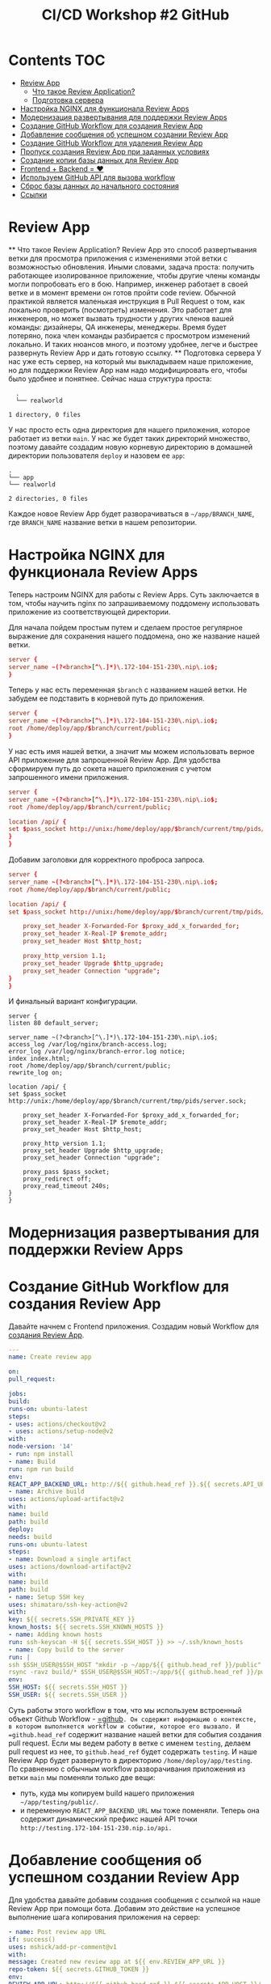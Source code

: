 #+title: CI/CD Workshop #2 GitHub
#+roam_tags: gitlab ci-cd-workshop
#+PROPERTY: header-args :results silent :noweb yes :exports code
#+LAST_MODIFIED: <2021-06-15 Tue>

* Contents :TOC:
- [[#review-app][Review App]]
    - [[#что-такое-review-application][Что такое Review Application?]]
    - [[#подготовка-сервера][Подготовка сервера]]
- [[#настройка-nginx-для-функционала-review-apps][Настройка NGINX для функционала Review Apps]]
- [[#модернизация-развертывания-для-поддержки-review-apps][Модернизация развертывания для поддержки Review Apps]]
- [[#создание-github-workflow-для-создания-review-app][Создание GitHub Workflow для создания Review App]]
- [[#добавление-сообщения-об-успешном-создании-review-app][Добавление сообщения об успешном создании Review App]]
- [[#создание-github-workflow-для-удаления-review-app][Создание GitHub Workflow для удаления Review App]]
- [[#пропуск-создания-review-app-при-заданных-условиях][Пропуск создания Review App при заданных условиях]]
- [[#создание-копии-базы-данных-для-review-app][Создание копии базы данных для Review App]]
- [[#frontend--backend--][Frontend + Backend = ❤]]
- [[#используем-github-api-для-вызова-workflow][Используем GitHub API для вызова workflow]]
- [[#сброс-базы-данных-до-начального-состояния][Сброс базы данных до начального состояния]]
- [[#ссылки][Ссылки]]

* Review App
  ** Что такое Review Application?
  Review App это способ развертывания ветки для просмотра приложения с изменениями этой ветки с возможностью обновления. Иными словами, задача проста: получить работающее изолированное приложение, чтобы другие члены команды могли попробовать его в бою.
  Например, инженер работает в своей ветке и в момент времени он готов пройти code review. Обычной практикой является маленькая инструкция в Pull Request о том, как локально проверить (посмотреть) изменения. Это работает для инженеров, но может вызвать трудности у других членов вашей команды: дизайнеры, QA инженеры, менеджеры. Время будет потеряно, пока член команды разбирается с просмотром изменений локально. И таких нюансов много, и поэтому удобнее, легче и быстрее развернуть Review App и дать готовую ссылку.
  ** Подготовка сервера
  У нас уже есть сервер, на который мы выкладываем наше приложение, но для поддержки Review App нам надо модифицировать его, чтобы было удобнее и понятнее. Сейчас наша структура проста:
  #+begin_src shell
  .
  └── realworld

1 directory, 0 files
#+end_src
У нас просто есть одна директория для нашего приложения, которое работает из ветки =main=. У нас же будет таких директорий множество, поэтому давайте создадим новую корневую директорию в домашней директории пользователя =deploy= и назовем ее =app=:
#+begin_src shell
.
└── app
└── realworld

2 directories, 0 files
#+end_src

Каждое новое Review App будет разворачиваться в =~/app/BRANCH_NAME=, где =BRANCH_NAME= название ветки в нашем репозитории.

* Настройка NGINX для функционала Review Apps
  Теперь настроим NGINX для работы с Review Apps. Суть заключается в том, чтобы научить nginx по запрашиваемому поддомену использовать приложение из соответствующей директории.

Для начала пойдем простым путем и сделаем простое регулярное выражение для сохранения нашего поддомена, оно же название нашей ветки.
#+begin_src conf
server {
server_name ~(?<branch>[^\.]*)\.172-104-151-230\.nip\.io$;
}
#+end_src

Теперь у нас есть переменная =$branch= с названием нашей ветки. Не забудем ее подставить в корневой путь до приложения.
#+begin_src conf
server {
server_name ~(?<branch>[^\.]*)\.172-104-151-230\.nip\.io$;
root /home/deploy/app/$branch/current/public;
}
#+end_src

У нас есть имя нашей ветки, а значит мы можем использовать верное API приложение для запрошенной Review App.
Для удобства сформируем путь до сокета нашего приложения с учетом запрошенного имени приложения.
#+begin_src conf
server {
server_name ~(?<branch>[^\.]*)\.172-104-151-230\.nip\.io$;
root /home/deploy/app/$branch/current/public;

location /api/ {
set $pass_socket http://unix:/home/deploy/app/$branch/current/tmp/pids/server.sock;
}
}
#+end_src

Добавим заголовки для корректного проброса запроса.
#+begin_src conf
server {
server_name ~(?<branch>[^\.]*)\.172-104-151-230\.nip\.io$;
root /home/deploy/app/$branch/current/public;

location /api/ {
set $pass_socket http://unix:/home/deploy/app/$branch/current/tmp/pids/server.sock;

    proxy_set_header X-Forwarded-For $proxy_add_x_forwarded_for;
    proxy_set_header X-Real-IP $remote_addr;
    proxy_set_header Host $http_host;

    proxy_http_version 1.1;
    proxy_set_header Upgrade $http_upgrade;
    proxy_set_header Connection "upgrade";
}
}
#+end_src

И финальный вариант конфигурации.
#+begin_src nginx
server {
listen 80 default_server;

server_name ~(?<branch>[^\.]*)\.172-104-151-230\.nip\.io$;
access_log /var/log/nginx/branch-access.log;
error_log /var/log/nginx/branch-error.log notice;
index index.html;
root /home/deploy/app/$branch/current/public;
rewrite_log on;

location /api/ {
set $pass_socket http://unix:/home/deploy/app/$branch/current/tmp/pids/server.sock;

    proxy_set_header X-Forwarded-For $proxy_add_x_forwarded_for;
    proxy_set_header X-Real-IP $remote_addr;
    proxy_set_header Host $http_host;

    proxy_http_version 1.1;
    proxy_set_header Upgrade $http_upgrade;
    proxy_set_header Connection "upgrade";

    proxy_pass $pass_socket;
    proxy_redirect off;
    proxy_read_timeout 240s;
}
}
#+end_src

* Модернизация развертывания для поддержки Review Apps
* Создание GitHub Workflow для создания Review App
  Давайте начнем с Frontend приложения. Создадим новый Workflow для [[https://github.com/vitallium/react-redux-realworld-example-app/blob/main/.github/workflows/create-review-app.yml][создания Review App]].
  #+begin_src yaml
---
name: Create review app

on:
pull_request:

jobs:
build:
runs-on: ubuntu-latest
steps:
- uses: actions/checkout@v2
- uses: actions/setup-node@v2
with:
node-version: '14'
- run: npm install
- name: Build
run: npm run build
env:
REACT_APP_BACKEND_URL: http://${{ github.head_ref }}.${{ secrets.API_URL }}
- name: Archive build
uses: actions/upload-artifact@v2
with:
name: build
path: build
deploy:
needs: build
runs-on: ubuntu-latest
steps:
- name: Download a single artifact
uses: actions/download-artifact@v2
with:
name: build
path: build
- name: Setup SSH key
uses: shimataro/ssh-key-action@v2
with:
key: ${{ secrets.SSH_PRIVATE_KEY }}
known_hosts: ${{ secrets.SSH_KNOWN_HOSTS }}
- name: Adding known hosts
run: ssh-keyscan -H ${{ secrets.SSH_HOST }} >> ~/.ssh/known_hosts
- name: Copy build to the server
run: |
ssh $SSH_USER@$SSH_HOST "mkdir -p ~/app/${{ github.head_ref }}/public"
rsync -ravz build/* $SSH_USER@$SSH_HOST:~/app/${{ github.head_ref }}/public/
env:
SSH_HOST: ${{ secrets.SSH_HOST }}
SSH_USER: ${{ secrets.SSH_USER }}
#+end_src
Суть работы этого workflow в том, что мы используем встроенный объект Github Workflow - [[https://docs.github.com/en/actions/reference/context-and-expression-syntax-for-github-actions#github-context][=github]]=. Он содержит информацию о контексте, в котором выполняется workflow и событии, которое его вызвало. И =github.head_ref= содержит название нашей ветки для события создания pull request. Если мы ведем работу в ветке с именем =testing=, делаем pull request из нее, то =github.head_ref= будет содержать =testing=. И наше Review App будет развернуто в директорию =/home/deploy/app/testing=. По сравнению с обычным workflow разворачивания приложения из ветки =main= мы поменяли только две вещи:
- путь, куда мы копируем build нашего приложения =~/app/testing/public/=.
- и переменную =REACT_APP_BACKEND_URL= мы тоже поменяли. Теперь она содержит динамический префикс нашей API точки =http://testing.172-104-151-230.nip.io/api.=
* Добавление сообщения об успешном создании Review App
  Для удобства давайте добавим создания сообщения с ссылкой на наше Review App при помощи бота. Добавим это действие на успешное выполнение шага копирования приложения на сервер:
  #+begin_src yaml
  - name: Post review app URL
  if: success()
  uses: mshick/add-pr-comment@v1
  with:
  message: Created new review app at ${{ env.REVIEW_APP_URL }}
  repo-token: ${{ secrets.GITHUB_TOKEN }}
  env:
  REVIEW_APP_URL: http://${{ github.head_ref }}.${{ secrets.APP_HOST }}/
  #+end_src
  Ключ [[https://docs.github.com/en/actions/reference/workflow-syntax-for-github-actions#jobsjob_idif][if]] определяет условие, при котором шаг будет выполнен, мы используем встроенную функцию [[https://docs.github.com/en/actions/reference/context-and-expression-syntax-for-github-actions#success][success()]], которая проверяет успешность предыдущего шага. А в самом действии мы просто создаем сообщение в pull request с ссылкой на наш Review App. Пример такого сообщения можно посмотреть [[https://github.com/vitallium/react-redux-realworld-example-app/pull/2#issuecomment-846530415][тут]].
* Создание GitHub Workflow для удаления Review App
  Создание Review App у нас уже есть. Логичным шагом будет создания обратного действия на удаление Review App в случае закрытия Pull Request.
  #+begin_src yaml
---
name: Delete review app

on:
pull_request:
types: [closed]

jobs:
delete:
runs-on: ubuntu-latest
steps:
- name: Setup SSH key
uses: shimataro/ssh-key-action@v2
with:
key: ${{ secrets.SSH_PRIVATE_KEY }}
known_hosts: ${{ secrets.SSH_KNOWN_HOSTS }}
- name: Adding known hosts
run: ssh-keyscan -H ${{ secrets.SSH_HOST }} >> ~/.ssh/known_hosts
- name: Deleting review app
run: |
ssh $SSH_USER@$SSH_HOST "rm -rf ~/app/${{ github.head_ref }}/public"
env:
SSH_HOST: ${{ secrets.SSH_HOST }}
SSH_USER: ${{ secrets.SSH_USER }}
#+end_src
Тут стоит обратить внимание на событие, при котором вызывается workflow:
#+begin_src yaml
on:
pull_request:
types: [closed]
#+end_src
Такая запись означает, что workflow будет выполнен на закрытие Pull Request. Закрытием Pull Request считаются два известных события: слияние и просто закрытие. Если же нам все-таки нужно проверить был ли слит pull request, то мы можем воспользоваться вот таким условием в нужном нам месте:
#+begin_src yaml
if: github.event.pull_request.merged == true
#+end_src
* Пропуск создания Review App при заданных условиях
  Частым сценарием является пропуск создания Review App в случаях, когда в нем нет никакой необходимости. Давайте добавим простую проверку, если в заголовке pull request есть фраза =SKIP REVIEW=, то создание Review App пропускается. Для этого, в job =deploy= добавим условие:
  #+begin_src yaml
  if: "!contains(github.event.pull_request.title, 'SKIP REVIEW')"
  #+end_src
  Если заголовок pull request *не* содержим =SKIP REVIEW=, то Review App создается. Тогда наш workflow =create-review-app.yml= будет выглядеть вот так:
  #+begin_src yaml
---
name: Create review app

on:
pull_request:

jobs:
build:
runs-on: ubuntu-latest
steps:
- uses: actions/checkout@v2
- uses: actions/setup-node@v2
with:
node-version: '14'
- run: npm install
- name: Build
run: npm run build
env:
REACT_APP_BACKEND_URL: http://${{ github.head_ref }}.${{ secrets.API_URL }}
- name: Archive build
uses: actions/upload-artifact@v2
with:
name: build
path: build
deploy:
if: "!contains(github.event.pull_request.title, 'SKIP REVIEW')"
needs: build
runs-on: ubuntu-latest
steps:
- name: Download a single artifact
uses: actions/download-artifact@v2
with:
name: build
path: build
- name: Setup SSH key
uses: shimataro/ssh-key-action@v2
with:
key: ${{ secrets.SSH_PRIVATE_KEY }}
known_hosts: ${{ secrets.SSH_KNOWN_HOSTS }}
- name: Adding known hosts
run: ssh-keyscan -H ${{ secrets.SSH_HOST }} >> ~/.ssh/known_hosts
- name: Copy build to the server
run: |
ssh $SSH_USER@$SSH_HOST "mkdir -p ~/app/${{ github.head_ref }}/public"
rsync -ravz build/* $SSH_USER@$SSH_HOST:~/app/${{ github.head_ref }}/public/
env:
SSH_HOST: ${{ secrets.SSH_HOST }}
SSH_USER: ${{ secrets.SSH_USER }}
- name: Post review app URL
if: success()
uses: mshick/add-pr-comment@v1
with:
message: Created new review app at ${{ env.REVIEW_APP_URL }}
repo-token: ${{ secrets.GITHUB_TOKEN }}
env:
REVIEW_APP_URL: http://${{ github.head_ref }}.${{ secrets.APP_HOST }}/
#+end_src
* Создание копии базы данных для Review App
  Review App для Backend, в нашем случае, будет сложнее, так как есть зависимость от базы данных PostgreSQL. Мы не можем использовать единую базу данных, так как любые деструктивные действия в любом Review App будет отображены не только в других Review App. Для изоляции Review App нам потребуется создать копию базы данных специально под Review App. Писать все части этого сразу в YAML файле workflow будет неудобно, давайте для создании копии базы данных напишем простой скрипт, который будет принимать на вход два аргумента пароль базы данных и название новой базы данных для создания. Этот скрипт сохраним в репозитории backend под следующим именем =./bin/create-db-copy=:
  #+begin_src sh
  #!/usr/bin/env bash
  set -euo pipefail

export PGPASSWORD="$1"

psql -U deploy -d postgres -c "DROP DATABASE IF EXISTS \"$2\";"
psql -U deploy -d postgres -c "CREATE DATABASE \"$2\";"
pg_dump -U deploy -d realworld | psql "$2"
psql -U deploy -d postgres -c "GRANT ALL PRIVILEGES ON DATABASE \"$2\" to realworld;";
#+end_src
*Такой способ создания копии базы данных приведен исключительно в качестве примера и не должен быть использован в реальной жизни*

Не забываем сделать его исполняемым при помощи =chmod +x ./bin/create-db-copy=.
* Frontend + Backend = ❤
  Создание Review App для Frontend это хорошо, но наш Frontend не может функционировать без Backend копии приложения. Давайте создадим аналогичный workflow для backend части приложения:
  #+begin_src yaml

name: Create review app

on:
pull_request:
branches: [main]
workflow_dispatch:

jobs:
deploy:
runs-on: ubuntu-latest
steps:
- uses: actions/checkout@v2
- name: Install SSH Key
uses: shimataro/ssh-key-action@v2
with:
key: ${{ secrets.SSH_PRIVATE_KEY }}
known_hosts: ${{ secrets.SSH_KNOWN_HOSTS }}
- name: Adding Known Hosts
run: ssh-keyscan -H ${{ secrets.SSH_HOST }} >> ~/.ssh/known_hosts
- name: Copy files to the server
run: |
rsync -a -r --progress --human-readable --delete \
--exclude-from '.gitignore' \
--include-from .deploylist \
--exclude public \
--exclude ecosystem.config.js \
. deploy@172.104.151.230:~/app/${{ github.head_ref }}/
- name: Restarting the app
run: |
ssh $SSH_USER@$SSH_HOST "cp ~/ecosystem.config.js ~/app/${{ github.head_ref }}/ && pushd ~/app/${{ github.head_ref }} && sed -i 's/realworld-db/${{ github.head_ref }}/' ecosystem.config.js && ./bin/create-db-copy ${{ secrets.DB_PASSWORD }} ${{ github.head_ref }} && npm install && pm2 restart ecosystem.config.js --name ${{ github.head_ref }} --env production --update-env && popd"
env:
SSH_USER: ${{ secrets.SSH_USER }}
SSH_HOST: ${{ secrets.SSH_HOST }}
- name: Post review app URL
if: success()
uses: mshick/add-pr-comment@v1
with:
message: Created new review app at ${{ env.REVIEW_APP_URL }}
repo-token: ${{ secrets.GITHUB_TOKEN }}
env:
REVIEW_APP_URL: http://${{ github.head_ref }}.${{ secrets.APP_HOST }}/
#+end_src
Ничего нового, кроме специального шага для перезапуска приложения, которое делает следующее:
#+begin_src sh
cp ~/ecosystem.config.js ~/app/${{ github.head_ref }}/ && # копирует шаблонный файл конфигурации pm2
pushd ~/app/${{ github.head_ref }} && # переходим в директорию review app и кладем ее на стек
sed -i 's/realworld-db/${{ github.head_ref }}/' ecosystem.config.js && # заменяем в файле конфига имя базы данных на имя ветки Review App
./bin/create-db-copy ${{ secrets.DB_PASSWORD }} ${{ github.head_ref }} && # создаем копию базы данным с именем ветки
npm install && # устанавливаем зависимости
pm2 restart ecosystem.config.js --name ${{ github.head_ref }} --env production --update-env && # перезапускаем pm2
popd # снимаем со стека директорию и выходим из нее
#+end_src
* Используем GitHub API для вызова workflow
  Когда мы развернули Review App для ветки backend или frontend, у нас все еще есть нерешенная проблема отсутствующего компонента - backend или frontend. Было бы удобно, если мы разворачиваем ветку для Review App из ветки =testing= репозитория backend, наш CI проверял бы наличие ветки с таким же именем в репозитории frontend и, при наличии таковой, вызывал бы workflow разворачивания Review App frontend части приложения, а при отсутствии ветки была бы использована ветка =master=. Для этого мы можем использовать два метода из GitHub API: проверку =ref= (ветки) и вызов workflow. Давайте добавим в =create-review-app.yml= нашу логику:
  #+begin_src yaml
  review:
  needs: deploy
  runs-on: ubuntu-latest
  steps:
  # проверяем наличие ветки
  - id: check-branch
  uses: octokit/request-action@v2.x
  with:
  route: GET /repos/{owner}/{repo}/git/ref/:ref
  owner: vitallium
  # в нашем frontend репозитории
  repo: react-redux-realworld-example-app
  # имя ветки
  ref: ${{ github.head_ref }}
  env:
  GITHUB_TOKEN: ${{ secrets.PAT_TOKEN }}
  # важный момент, чтобы workflow продолжил работу
  # в случае возврата ошибки про отсутствующую ветку
  continue-on-error: true
  # условный шаг, если вызов API вернул код 200, т.е. ветка существует
  - if: steps.check-branch.output.status == 200
  name: Trigger frontend review app
  uses: octokit/request-action@v2.x
  with:
  # вызываем workflow при помощи API
  route: POST
  /repos/{owner}/{repo}/actions/workflows/publish-review-app.yml/dispatches
  owner: vitallium
  # наш frontend репозиторий
  repo: react-redux-realworld-example-app
  # имя ветки, на которой запустить
  ref: ${{ github.head_ref }}
  # аргументы workflow
  inputs: |
  # имя ветки, из которой собрать приложение
  refName: ${{ github.head_ref }}
  # название директории, куда залить приложение
  dst: ${{ github.head_ref }}
  env:
  GITHUB_TOKEN: ${{ secrets.PAT_TOKEN }}
  # почти аналогичный шаг, если соответствующей ветки нет
  # мы заливаем master ветку
  - if: steps.check-branch.output.status != 200
  name: Trigger frontend review app
  uses: octokit/request-action@v2.x
  with:
  route: POST /repos/{owner}/{repo}/actions/workflows/publish-review-app.yml/dispatches
  owner: vitallium
  repo: react-redux-realworld-example-app
  ref: main
  inputs: |
  # используем ветку master
  refName: "main"
  # но заливаем в директорию с именем review app
  dst: ${{ github.head_ref }}
  env:
  GITHUB_TOKEN: ${{ secrets.PAT_TOKEN }}
  #+end_src
  Почти готово, но у нас нет указанного workflow =publis-review-app.yml=. Давайте его создадим в репозитории frontend:
  #+begin_src yaml
  --
  name: Publish review app

on:
workflow_dispatch:
inputs:
refName:
description: "Ref name"
required: true
dst:
description: "Where to deploy"
required: true

jobs:
build:
runs-on: ubuntu-latest
steps:
- uses: actions/checkout@v2
with:
ref: ${{ github.event.inputs.refName }}
- uses: actions/setup-node@v2
with:
node-version: '14'
- run: npm install
- name: Build
run: npm run build
env:
REACT_APP_BACKEND_URL: http://${{ github.event.inputs.dst }}.${{ secrets.API_URL }}
- name: Archive build
uses: actions/upload-artifact@v2
with:
name: build
path: build
deploy:
needs: build
runs-on: ubuntu-latest
steps:
- name: Download a single artifact
uses: actions/download-artifact@v2
with:
name: build
path: build
- name: Setup SSH key
uses: shimataro/ssh-key-action@v2
with:
key: ${{ secrets.SSH_PRIVATE_KEY }}
known_hosts: ${{ secrets.SSH_KNOWN_HOSTS }}
- name: Adding known hosts
run: ssh-keyscan -H ${{ secrets.SSH_HOST }} >> ~/.ssh/known_hosts
- name: Copy build to the server
run: |
ssh $SSH_USER@$SSH_HOST "mkdir -p ~/app/${{ github.event.inputs.dst }}/public"
rsync -ravz build/* $SSH_USER@$SSH_HOST:~/app/${{ github.event.inputs.dst }}/public/
env:
SSH_HOST: ${{ secrets.SSH_HOST }}
SSH_USER: ${{ secrets.SSH_USER }}
#+end_src
Workflow аналогичен =deploy.yml= за исключением того, что мы используем аргументы workflow в качестве параметров.
* Сброс базы данных до начального состояния
  Когда были проделаны некоторые манипуляции с Review App, было бы неплохо иметь возможность сбросить состояние нашего хранилища данных (базы данных) до исходного. У GitHub есть концепция Workflow, которые можно [[https://docs.github.com/en/actions/reference/events-that-trigger-workflows#manual-events][вызывать вручную]]. Давайте добавим такой workflow, при помощи которого мы сможем сбрасывать базу данных до исходного состояния. Создадим ее под именем =.github/workflows/reset-db.yml=:
  #+begin_src yaml
  name: Reset database

on:
workflow_dispatch:

jobs:
deploy:
runs-on: ubuntu-latest
steps:
- name: Install SSH Key
uses: shimataro/ssh-key-action@v2
with:
key: ${{ secrets.SSH_PRIVATE_KEY }}
known_hosts: ${{ secrets.SSH_KNOWN_HOSTS }}
- name: Adding Known Hosts
run: ssh-keyscan -H ${{ secrets.SSH_HOST }} >> ~/.ssh/known_hosts
- name: Resetting the database
run: |
ssh $SSH_USER@$SSH_HOST "pushd ~/app/${{ github.head_ref }} && pm2 stop ecosystem.config.js && ./bin/create-db-copy ${{ secrets.DB_PASSWORD }} ${{ github.head_ref }} && pm2 restart ecosystem.config.js --name ${{ github.head_ref }} --env production --update-env && popd"
env:
SSH_USER: ${{ secrets.SSH_USER }}
SSH_HOST: ${{ secrets.SSH_HOST }}
#+end_src
Мы переиспользуем часть команд создания нашего Review App для сброса базы данных.
* Ссылки
- [[https://docs.github.com/en/actions][GitHub Actions]]
- [[https://docs.github.com/en/actions/reference][GitHub Actions Reference]]
- [[https://docs.github.com/en/actions/reference/context-and-expression-syntax-for-github-actions][GitHub Expression Syntax]]
- [[https://docs.github.com/en/actions/reference/environment-variables][Переменные окружение в GitHub Actions]]
